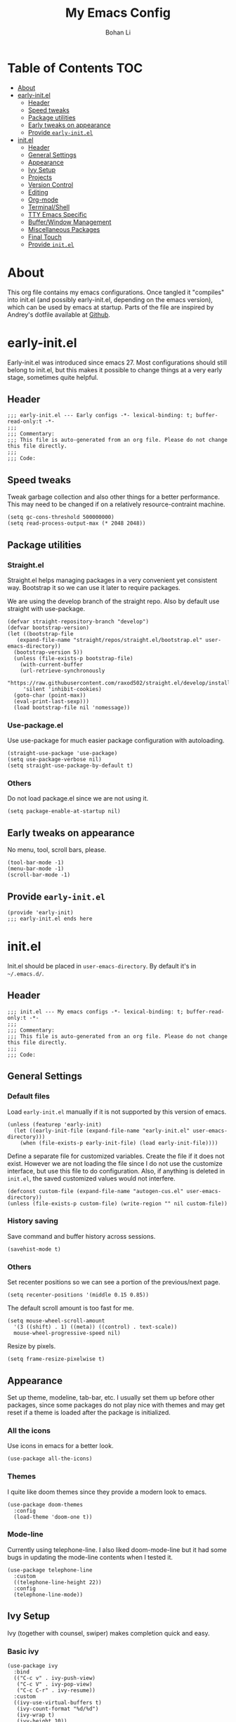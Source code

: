 #+title: My Emacs Config
#+author: Bohan Li
#+email: jim.jd.davis@gmail.com
#+property: header-args :results silent

#+OPTIONS: toc:nil

* Table of Contents                                                     :TOC:
- [[#about][About]]
- [[#early-initel][early-init.el]]
  - [[#header][Header]]
  - [[#speed-tweaks][Speed tweaks]]
  - [[#package-utilities][Package utilities]]
  - [[#early-tweaks-on-appearance][Early tweaks on appearance]]
  - [[#provide-early-initel][Provide =early-init.el=]]
- [[#initel][init.el]]
  - [[#header-1][Header]]
  - [[#general-settings][General Settings]]
  - [[#appearance][Appearance]]
  - [[#ivy-setup][Ivy Setup]]
  - [[#projects][Projects]]
  - [[#version-control][Version Control]]
  - [[#editing][Editing]]
  - [[#org-mode][Org-mode]]
  - [[#terminalshell][Terminal/Shell]]
  - [[#tty-emacs-specific][TTY Emacs Specific]]
  - [[#bufferwindow-management][Buffer/Window Management]]
  - [[#miscellaneous-packages][Miscellaneous Packages]]
  - [[#final-touch][Final Touch]]
  - [[#provide-initel][Provide =init.el=]]

* About
This org file contains my emacs configurations. Once tangled it "compiles" into
init.el (and possibly early-init.el, depending on the emacs version), which can
be used by emacs at startup. Parts of the file are inspired by Andrey's dotfile
available at [[https://github.com/andreyorst/dotfiles][Github]]. 

* early-init.el
:properties:
:header-args: :tangle "./early-init.el"
:end:

Early-init.el was introduced since emacs 27. Most configurations
should still belong to init.el, but this makes it possible to change
things at a very early stage, sometimes quite helpful.

** Header
#+BEGIN_SRC elisp
  ;;; early-init.el --- Early configs -*- lexical-binding: t; buffer-read-only:t -*-
  ;;;
  ;;; Commentary:
  ;;; This file is auto-generated from an org file. Please do not change this file directly.
  ;;;
  ;;; Code:
#+END_SRC

** Speed tweaks
Tweak garbage collection and also other things for a better
performance. This may need to be changed if on a relatively
resource-contraint machine.

#+BEGIN_SRC elisp
  (setq gc-cons-threshold 500000000)
  (setq read-process-output-max (* 2048 2048))
#+END_SRC

** Package utilities
*** Straight.el
Straight.el helps managing packages in a very convenient yet
consistent way. Bootstrap it so we can use it later to require
packages. 

We are using the develop branch of the straight repo. Also by default
use straight with use-package.
#+BEGIN_SRC elisp
  (defvar straight-repository-branch "develop")
  (defvar bootstrap-version)
  (let ((bootstrap-file
	 (expand-file-name "straight/repos/straight.el/bootstrap.el" user-emacs-directory))
	(bootstrap-version 5))
    (unless (file-exists-p bootstrap-file)
      (with-current-buffer
	  (url-retrieve-synchronously
	   "https://raw.githubusercontent.com/raxod502/straight.el/develop/install.el"
	   'silent 'inhibit-cookies)
	(goto-char (point-max))
	(eval-print-last-sexp)))
    (load bootstrap-file nil 'nomessage))
#+END_SRC

*** Use-package.el
Use use-package for much easier package configuration with autoloading.

#+BEGIN_SRC elisp
  (straight-use-package 'use-package)
  (setq use-package-verbose nil)
  (setq straight-use-package-by-default t)
#+END_SRC

*** Others
Do not load package.el since we are not using it.
#+BEGIN_SRC elisp
  (setq package-enable-at-startup nil)
#+END_SRC

** Early tweaks on appearance
No menu, tool, scroll bars, please. 
#+BEGIN_SRC elisp
  (tool-bar-mode -1)
  (menu-bar-mode -1)
  (scroll-bar-mode -1)
#+END_SRC

** Provide =early-init.el=
#+BEGIN_SRC elisp
  (provide 'early-init)
  ;;; early-init.el ends here
#+END_SRC

* init.el
:properties:
:header-args: :tangle "./init.el"
:end:

Init.el should be placed in =user-emacs-directory=. By default it's
in =~/.emacs.d/=. 

** Header
#+BEGIN_SRC elisp
  ;;; init.el --- My emacs configs -*- lexical-binding: t; buffer-read-only:t -*-
  ;;;
  ;;; Commentary:
  ;;; This file is auto-generated from an org file. Please do not change this file directly.
  ;;;
  ;;; Code:
#+END_SRC

** General Settings
*** Default files
 Load =early-init.el= manually if it is not supported by this version of emacs.
 #+BEGIN_SRC elisp
   (unless (featurep 'early-init)
     (let ((early-init-file (expand-file-name "early-init.el" user-emacs-directory)))
       (when (file-exists-p early-init-file) (load early-init-file))))
 #+END_SRC 

 Define a separate file for customized variables. Create the file if it
 does not exist. However we are not loading the file since I do not use
 the customize interface, but use this file to do configuration. Also,
 if anything is deleted in =init.el=, the saved customized values would
 not interfere.

 #+BEGIN_SRC elisp
   (defconst custom-file (expand-file-name "autogen-cus.el" user-emacs-directory))
   (unless (file-exists-p custom-file) (write-region "" nil custom-file))
 #+END_SRC

*** History saving
Save command and buffer history across sessions. 
#+BEGIN_SRC elisp
  (savehist-mode t)
#+END_SRC

*** Others
Set recenter positions so we can see a portion of the previous/next page.
#+BEGIN_SRC elisp
  (setq recenter-positions '(middle 0.15 0.85))
#+END_SRC

The default scroll amount is too fast for me. 
#+BEGIN_SRC elisp
  (setq mouse-wheel-scroll-amount
	'(3 ((shift) . 1) ((meta)) ((control) . text-scale))
	mouse-wheel-progressive-speed nil)
#+END_SRC

Resize by pixels. 
#+BEGIN_SRC elisp
  (setq frame-resize-pixelwise t)
#+END_SRC

** Appearance
Set up theme, modeline, tab-bar, etc. I usually set them up before
other packages, since some packages do not play nice with themes and
may get reset if a theme is loaded after the package is initialized.

*** All the icons
Use icons in emacs for a better look. 
#+BEGIN_SRC elisp
  (use-package all-the-icons)
#+END_SRC

*** Themes
I quite like doom themes since they provide a modern look to emacs. 
#+BEGIN_SRC elisp
  (use-package doom-themes
    :config
    (load-theme 'doom-one t))
#+END_SRC

*** Mode-line
Currently using telephone-line. I also liked doom-mode-line but it had
some bugs in updating the mode-line contents when I tested it.
#+BEGIN_SRC elisp
  (use-package telephone-line
    :custom
    ((telephone-line-height 22))
    :config
    (telephone-line-mode))
#+END_SRC

** Ivy Setup 
Ivy (together with counsel, swiper) makes completion quick and easy.

*** Basic ivy
#+BEGIN_SRC elisp
  (use-package ivy
    :bind
    (("C-c v" . ivy-push-view)
     ("C-c V" . ivy-pop-view)
     ("C-c C-r" . ivy-resume))
    :custom
    ((ivy-use-virtual-buffers t)
     (ivy-count-format "%d/%d")
     (ivy-wrap t)
     (ivy-height 10))
    :config
    (ivy-mode 1))
#+END_SRC
*** Counsel
Counsel provides various extended functions using ivy completion.
=counsel-mode= binds various shortcuts. 
#+BEGIN_SRC elisp
  (use-package counsel
    :demand
    :bind
    ("C-c k" . counsel-rg)
    :config
    (counsel-mode))
#+END_SRC
*** Swiper
Swiper should be installed already with ivy. Use it for searching. 
#+BEGIN_SRC elisp
  (use-package swiper
    :bind
    ("C-s" . swiper-isearch))
#+END_SRC
*** Enhancements
Various packages that enhance ivy.
 
=ivy-rich= displays more info in ivy. 
#+BEGIN_SRC elisp
  (use-package ivy-rich
    :config
    (ivy-rich-mode 1))
#+END_SRC

=smex= shows the most recent command in M-x. Specify where it saves
the history. This could be helpful if we have multiple emacs profiles.
#+BEGIN_SRC elisp
  (use-package smex
    :custom
    (smex-save-file (expand-file-name "smex-hist.el" user-emacs-directory))
    :config
    (smex-initialize))
#+END_SRC

Use =C-o= to use hydra with ivy
#+BEGIN_SRC elisp
  (use-package ivy-hydra)
#+END_SRC

Show xref results in ivy. Needs different set-up for older emacs. 
#+BEGIN_SRC elisp
  (use-package ivy-xref
    :if (>= emacs-major-version 27)
    :custom
    (xref-show-definitions-function #'ivy-xref-show-defs))
  
  (use-package ivy-xref
    :if (< emacs-major-version 27)
    :custom
    (xref-show-definitions-function #'ivy-xref-show-xrefs))
#+END_SRC

** Projects
*** Projectile
Use projectile to manage projects in emacs. Maybe will consider using
=project.el= later. 
#+BEGIN_SRC elisp
  (use-package projectile
    :bind-keymap
    ("C-c p" . projectile-command-map)
    :config
    (projectile-mode))
#+END_SRC

**** Projectile with ivy
#+BEGIN_SRC elisp
  (use-package counsel-projectile
    :if (featurep 'counsel)
    :config
    (counsel-projectile-mode t))
#+END_SRC

*** Ripgrep
Ripgrep is very fast and convenient when searching in a project. 
#+BEGIN_SRC elisp
  (use-package rg
    :defer t)
#+END_SRC

*** Treemacs
Side bar to navigate files in a project. Quite helpful at times, and
looks modern.  It might conflict with other window management
packages, so need to be careful in config.

Also, if using telephone line, need to add a separator so it can
adjust treemacs modeline height.
#+BEGIN_SRC elisp
  (use-package treemacs
    :demand
    :bind
    ("C-x 1" . treemacs-delete-other-windows)
    :custom
    ((treemacs-width 34)
     (treemacs-no-delete-other-windows nil))
    :custom-face
    (treemacs-root-face ((t (:inherit font-lock-string-face :weight bold :height 1.1))))
    :config
    (when (featurep 'telephone-line)
      (setq treemacs-user-mode-line-format
	    '((:eval
	       (telephone-line-separator-render telephone-line-abs-left
						(telephone-line-face-map 'nil)
						(telephone-line-face-map 'accent)))
	      "Treemacs")))
    (treemacs-resize-icons 20))
#+END_SRC

** Version Control
Use magit for version control (of course). 

*** Transient
Required by magit. 
#+BEGIN_SRC elisp
  (use-package transient)
#+END_SRC

*** Magit
Customize magit a bit to my liking.
#+BEGIN_SRC elisp
  (use-package magit
    :demand
    :bind
    ("C-x g" . magit-status)
    :custom
    ((ediff-diff-options "-w")
     (ediff-split-window-function #'split-window-horizontally)
     (ediff-window-setup-function #'ediff-setup-windows-plain)
     (magit-display-buffer-function #'magit-display-buffer-fullcolumn-most-v1)))
#+END_SRC

*** Magithub
#+BEGIN_SRC elisp
  (use-package magithub
    :config
    (magithub-feature-autoinject t))
#+END_SRC
** Editing
*** Company
Complete anything!

In gud-mode, we don't want company to auto show up, since it makes
things super laggy. Define a function to disable it.
#+BEGIN_SRC elisp
  (defun jd:disable-company-idle-delay ()
    (make-variable-buffer-local 'company-idle-delay)
    (setq company-idle-delay nil))
#+END_SRC

#+BEGIN_SRC elisp
  (use-package company
    :demand
    :custom
    ((company-idle-delay 0.2)
     (company-show-numbers t)
     (company-minimum-prefix-length 2)
     (company-tooltip-align-annotations t)
     (company-tooltip-maximum-width 300))
    :bind
    (("C-M-i" . company-complete)
     ("C-<tab>" . company-complete)
     :map company-active-map
     ("C-n" . company-select-next)
     ("C-p" . company-select-previous))
    :hook
    ((after-init . global-company-mode)
     (gud-mode . jd:disable-company-idle-delay))
    :config
    (dotimes (i 10)
      (define-key company-active-map (kbd (format "C-%d" i)) 'company-complete-number)))
#+END_SRC

** Org-mode
I am quite new to org mode, but there are some things already quite useful.
*** TOC
Auto insert a TOC when saving. Very helpful for github org files. 
#+BEGIN_SRC elisp
  (use-package toc-org
    :hook
    (org-mode . toc-org-mode))
#+END_SRC

** Terminal/Shell
=vterm= emulates the terminal well and enables many emacs key-bindings
as a buffer.
#+BEGIN_SRC elisp
  (use-package vterm
    :if module-file-suffix
    :custom
    (vterm-kill-buffer-on-exit t))
#+END_SRC

** TTY Emacs Specific
*** Mouse
In TTY emacs, I still want to use mouse sometimes.
#+BEGIN_SRC elisp
  (unless window-system
    (xterm-mouse-mode t)
    (setq mouse-sel-mode t
	  xterm-set-window-title t))

#+END_SRC
*** Clipetty
=clipetty= helps transfering the paste board from a tty emacs to a
remote client.
#+BEGIN_SRC elisp
  (use-package clipetty
    :bind
    ("M-w" . clipetty-kill-ring-save))
#+END_SRC
*** Keys
For company mode, we need =C-0= to =C-9=, but their codes are not
defined in the keymap.
#+BEGIN_SRC elisp
  (dotimes (i 10)
    (define-key input-decode-map (format "\e[%d;5u" (+ i 48)) (kbd (format "C-%d" i))))
#+END_SRC

** Buffer/Window Management
*** =ace-window=
Jumping among windows. 
#+BEGIN_SRC elisp
  (use-package ace-window
    :bind
    ("M-o" . ace-window))
#+END_SRC
*** Window movements
Use Shift + arrows to move among windows. 
#+BEGIN_SRC elisp
  (windmove-default-keybindings)
#+END_SRC
*** Side windows
Define the rules for side windows.

Do not preserve height for top/bottom, and width for left/right.
#+BEGIN_SRC elisp
  (defvar jd--par-sidewin-top-bot
    '(preserve-size . (nil . nil)))

  (defvar jd--par-sidewin-left-right
    '(preserve-size . (nil . nil)))
#+END_SRC

Allow fit window to buffer horizontally. Also resize pixelwise.
#+BEGIN_SRC elisp
  (setq fit-window-to-buffer-horizontally t)
  (setq window-resize-pixelwise t)
#+END_SRC

Define the function to fit buffer width with constraints. 
#+BEGIN_SRC elisp
  (defcustom jd--fit-width-min-ratio 0.2 "Minimum width of a window to fit to buffer.")
  (defcustom jd--fit-width-max-ratio 0.5 "Maximum width of a window to fit to buffer.")

  (defun jd:fit-window-to-buffer-ratio (&optional window)
    "Fit WINDOW to buffer with ratio constraints."
    (let ((min-width (ceiling (* (frame-width) jd--fit-width-min-ratio)))
	  (max-width (floor (* (frame-width) jd--fit-width-max-ratio))))
      (fit-window-to-buffer window nil nil max-width min-width nil)))
#+END_SRC

Define the variable to determine width with a fixed ratio. (Currently not used).
#+BEGIN_SRC elisp
  (defcustom jd--fixed-width-ratio 0.4 "Fixed width ratio for sidewindows")
#+END_SRC

Set =display-buffer-alist= to display certain buffers in side windows. 
#+BEGIN_SRC elisp
  (setq display-buffer-alist 
  `(("\\*\\(.*[hH]elp\\|undo-tree.*\\)\\*" 
     display-buffer-in-side-window
     (side . right)
     (slot . 0)
     (window-width . jd:fit-window-to-buffer-ratio)
     jd--par-sidewin-left-right)
    ("\\*\\(grep\\|Completions\\|compilation\\|Python Check\\)\\*"
     display-buffer-in-side-window
     (side . bottom)
     (slot . 0)
     jd--par-sidewin-top-bot)))
#+END_SRC
** Miscellaneous Packages
*** Which-key mode
Displays the key bindings after a prefix. 

#+BEGIN_SRC elisp
  (use-package which-key
    :config
    (which-key-mode t))
#+END_SRC

** Final Touch
Set gc thres back to normal.
#+BEGIN_SRC elisp
    (setq gc-cons-threshold 50000000)
#+END_SRC

** Provide =init.el=

#+BEGIN_SRC elisp
  (provide 'init)
  ;;; init.el ends here
#+END_SRC

